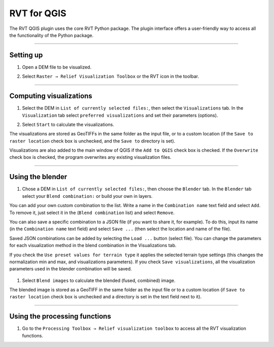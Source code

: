 .. _rvtfor_qgis:

RVT for QGIS
============

The RVT QGIS plugin uses the core RVT Python package. The plugin interface offers a user-friendly way to access all the functionality of the Python package.

.. seealso:: Find out how to install RVT for QGIS in:ref:`install_qgis`.

----

Setting up
----------

#. Open a DEM file to be visualized.

   .. image:: ./figures/rvt_qgis_dem.png

#. Select ``Raster → Relief Visualization Toolbox`` or the RVT icon in the toolbar.

   .. image:: ./figures/rvt_qgis_menu.png
   
----

Computing visualizations
------------------------

#. Select the DEM in ``List of currently selected files:``, then select the ``Visualizations`` tab. In the ``Visualization`` tab select ``preferred visualizations`` and set their parameters (options).

   .. image:: ./figures/rvt_qgis_toolbox.png

#. Select ``Start`` to calculate the visualizations.

The visualizations are stored as GeoTIFFs in the same folder as the input file, or to a custom location (if the ``Save to raster location`` check box is unchecked, and the ``Save to`` directory is set).

Visualizations are also added to the main window of QGIS  if the ``Add to QGIS`` check box is checked. If the ``Overwrite`` check box is checked, the program overwrites any existing visualization files.

   .. image:: ./figures/rvt_qgis_svf.png

.. seealso:: Find out more about visualizations and their parameters in :ref:`rvt.vis`.

----

Using the blender
-----------------

#. Chose a DEM in ``List of currently selected files:``, then choose the ``Blender`` tab. In the ``Blender`` tab select your ``Blend combination:`` or build your own in layers.

You can add your own custom combination to the list. Write a name in the ``Combination name`` text field and select ``Add``. To remove it, just select it in the (``Blend combination`` list) and select ``Remove``.

You can also save a specific combination to a JSON file (if you want to share it, for example). To do this, input its name (in the ``Combination name`` text field) and select ``Save ...`` (then select the location and name of the file).

Saved JSON combinations can be added by selecting the ``Load ...`` button (select file). You can change the parameters for each visualization method in the blend combination in the Visualizations tab.

If you check the ``Use preset values for terrain type`` it applies the selected terrain type settings (this changes the normalization min and max, and visualizations parameters). If you check ``Save visualizations``, all the visualization parameters used in the blender combination will be saved.

   .. image:: ./figures/rvt_qgis_blender.png

#. Select ``Blend images`` to calculate the blended (fused, combined) image.

   .. image:: ./figures/rvt_qgis_vat.png

The blended image is stored as a GeoTIFF in the same folder as the input file or to a custom location (if ``Save to raster location`` check box is unchecked and a directory is set in the text field next to it).

----

Using the processing functions
------------------------------

#. Go to the ``Processing Toolbox → Relief visualization toolbox`` to access all the RVT visualization functions.

   .. image:: ./figures/rvt_qgis_processing_toolbox.png
